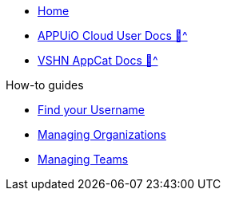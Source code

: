 * xref:index.adoc[Home]
* xref:user:ROOT:index.adoc[APPUiO Cloud User Docs 🔗^]
* xref:appcat:ROOT:index.adoc[VSHN AppCat Docs 🔗^]

.How-to guides
** xref:how-to/find-username.adoc[Find your Username]
** xref:how-to/organizations.adoc[Managing Organizations]
** xref:how-to/teams.adoc[Managing Teams]
